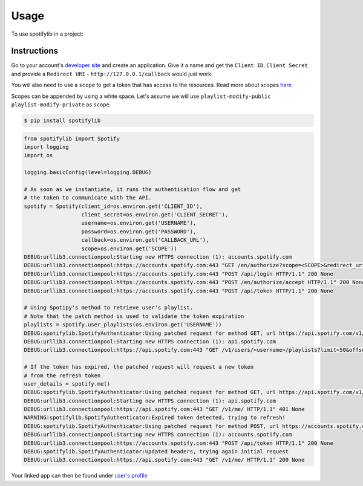 =====
Usage
=====

To use spotifylib in a project:

Instructions
------------
Go to your account's `developer site <https://developer.spotify.com/my-applications/#!/applications>`_
and create an application. Give it a name and get the ``Client ID``, ``Client Secret``
and provide a ``Redirect URI`` - ``http://127.0.0.1/callback`` would just work.

You will also need to use a ``scope`` to get a token that has access to the resources.
Read more about scopes `here <https://developer.spotify.com/web-api/using-scopes/>`_

Scopes can be appended by using a white space. Let's assume we will use
``playlist-modify-public playlist-modify-private`` as ``scope``.


.. code-block:: bash

    $ pip install spotifylib

.. code-block:: python

    from spotifylib import Spotify
    import logging
    import os

    logging.basicConfig(level=logging.DEBUG)

    # As soon as we instantiate, it runs the authentication flow and get
    # the token to communicate with the API.
    spotify = Spotify(client_id=os.environ.get('CLIENT_ID'),
                      client_secret=os.environ.get('CLIENT_SECRET'),
                      username=os.environ.get('USERNAME'),
                      password=os.environ.get('PASSWORD'),
                      callback=os.environ.get('CALLBACK_URL'),
                      scope=os.environ.get('SCOPE'))
    DEBUG:urllib3.connectionpool:Starting new HTTPS connection (1): accounts.spotify.com
    DEBUG:urllib3.connectionpool:https://accounts.spotify.com:443 "GET /en/authorize?scope=<SCOPE>&redirect_uri=<CALLBACK>&response_type=code&client_id=<CLIENT_ID> HTTP/1.1" 200 None
    DEBUG:urllib3.connectionpool:https://accounts.spotify.com:443 "POST /api/login HTTP/1.1" 200 None
    DEBUG:urllib3.connectionpool:https://accounts.spotify.com:443 "POST /en/authorize/accept HTTP/1.1" 200 None
    DEBUG:urllib3.connectionpool:https://accounts.spotify.com:443 "POST /api/token HTTP/1.1" 200 None

    # Using Spotipy's method to retrieve user's playlist.
    # Note that the patch method is used to validate the token expiration
    playlists = spotify.user_playlists(os.environ.get('USERNAME'))
    DEBUG:spotifylib.SpotifyAuthenticator:Using patched request for method GET, url https://api.spotify.com/v1/users/<username>/playlists
    DEBUG:urllib3.connectionpool:Starting new HTTPS connection (1): api.spotify.com
    DEBUG:urllib3.connectionpool:https://api.spotify.com:443 "GET /v1/users/<username>/playlists?limit=50&offset=0 HTTP/1.1" 200 None

    # If the token has expired, the patched request will request a new token
    # from the refresh token
    user_details = spotify.me()
    DEBUG:spotifylib.SpotifyAuthenticator:Using patched request for method GET, url https://api.spotify.com/v1/me/
    DEBUG:urllib3.connectionpool:Starting new HTTPS connection (1): api.spotify.com
    DEBUG:urllib3.connectionpool:https://api.spotify.com:443 "GET /v1/me/ HTTP/1.1" 401 None
    WARNING:spotifylib.SpotifyAuthenticator:Expired token detected, trying to refresh!
    DEBUG:spotifylib.SpotifyAuthenticator:Using patched request for method POST, url https://accounts.spotify.com/api/token
    DEBUG:urllib3.connectionpool:Starting new HTTPS connection (1): accounts.spotify.com
    DEBUG:urllib3.connectionpool:https://accounts.spotify.com:443 "POST /api/token HTTP/1.1" 200 None
    DEBUG:spotifylib.SpotifyAuthenticator:Updated headers, trying again initial request
    DEBUG:urllib3.connectionpool:https://api.spotify.com:443 "GET /v1/me/ HTTP/1.1" 200 None


Your linked app can then be found under `user's profile <https://www.spotify.com/nl/account/apps/>`_
